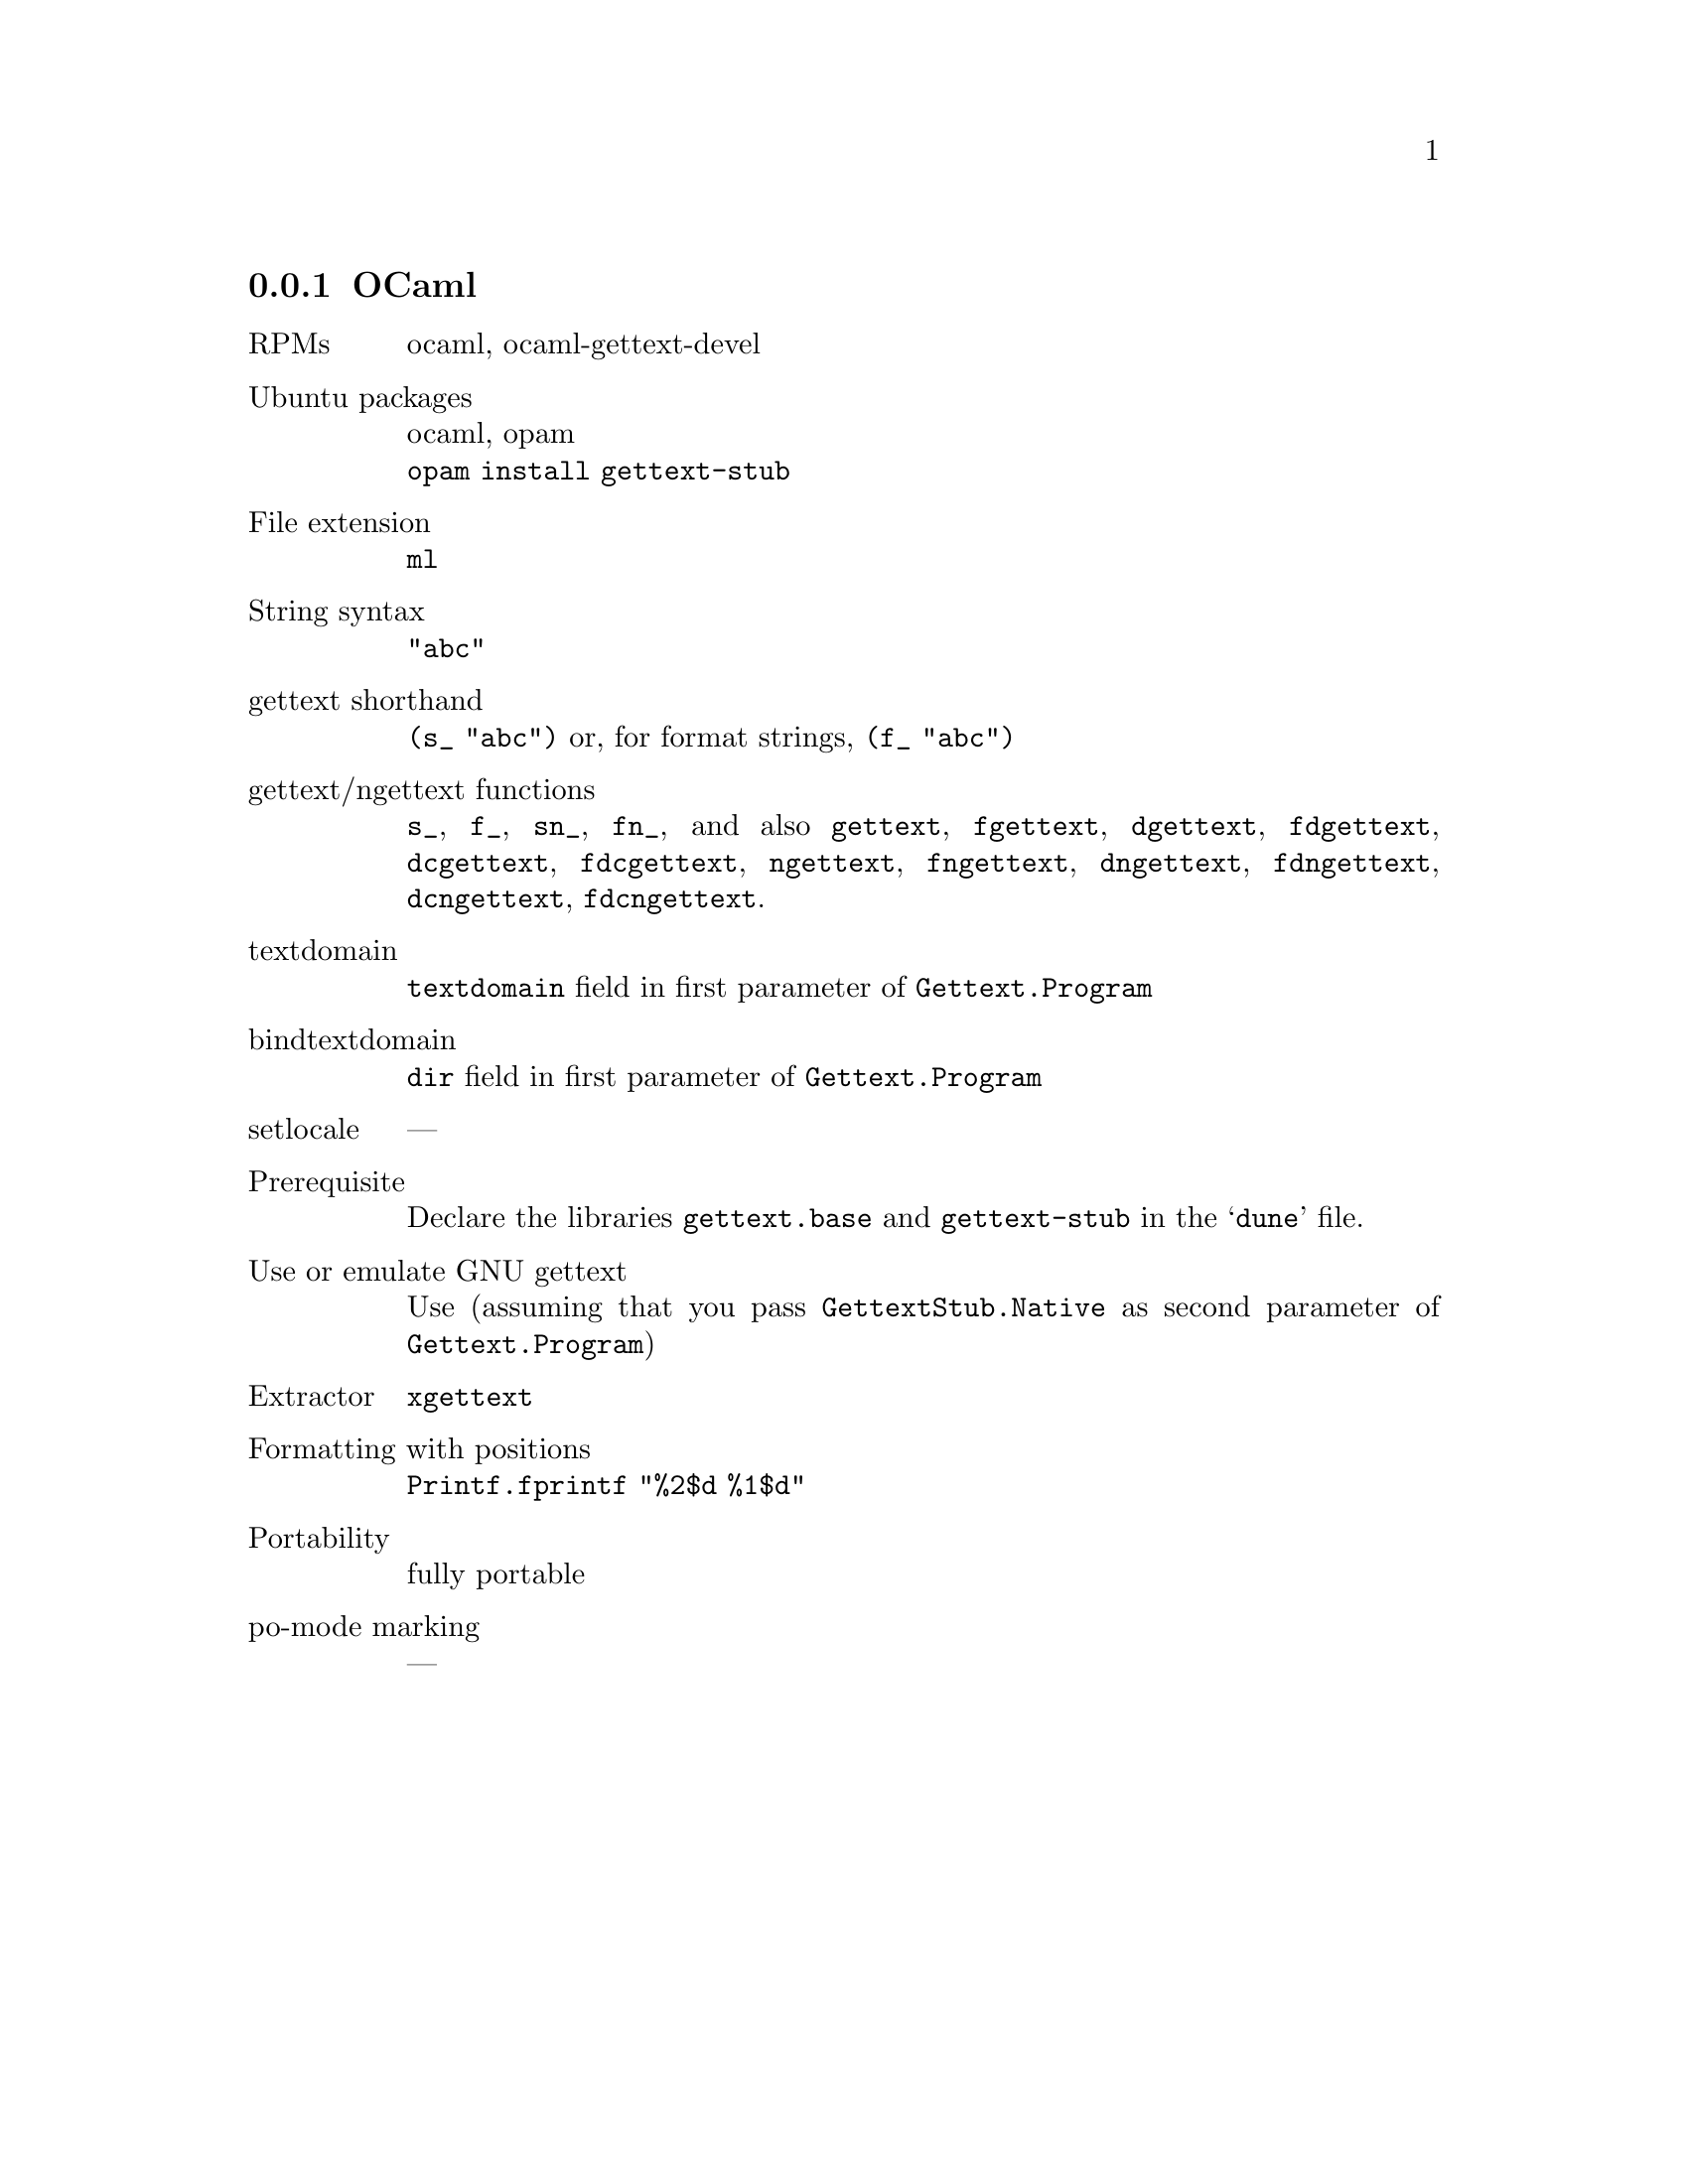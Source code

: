 @c This file is part of the GNU gettext manual.
@c Copyright (C) 1995-2025 Free Software Foundation, Inc.
@c See the file gettext.texi for copying conditions.

@node OCaml
@subsection OCaml
@cindex OCaml

@table @asis
@item RPMs
ocaml, ocaml-gettext-devel

@item Ubuntu packages
ocaml, opam
@*@code{opam install gettext-stub}

@item File extension
@code{ml}

@item String syntax
@code{"abc"}

@item gettext shorthand
@code{(s_ "abc")} or, for format strings, @code{(f_ "abc")}

@item gettext/ngettext functions
@code{s_}, @code{f_}, @code{sn_}, @code{fn_}, and also
@code{gettext}, @code{fgettext},
@code{dgettext}, @code{fdgettext},
@code{dcgettext}, @code{fdcgettext},
@code{ngettext}, @code{fngettext},
@code{dngettext}, @code{fdngettext},
@code{dcngettext}, @code{fdcngettext}.

@item textdomain
@code{textdomain} field in first parameter of @code{Gettext.Program}

@item bindtextdomain
@code{dir} field in first parameter of @code{Gettext.Program}

@item setlocale
---

@item Prerequisite
Declare the libraries @code{gettext.base} and @code{gettext-stub}
in the @samp{dune} file.

@item Use or emulate GNU gettext
Use (assuming that you pass @code{GettextStub.Native}
as second parameter of @code{Gettext.Program})

@item Extractor
@code{xgettext}

@item Formatting with positions
@code{Printf.fprintf "%2$d %1$d"}

@item Portability
fully portable

@item po-mode marking
---
@end table

@c An example is available in the @file{examples} directory: @code{hello-ocaml}.
